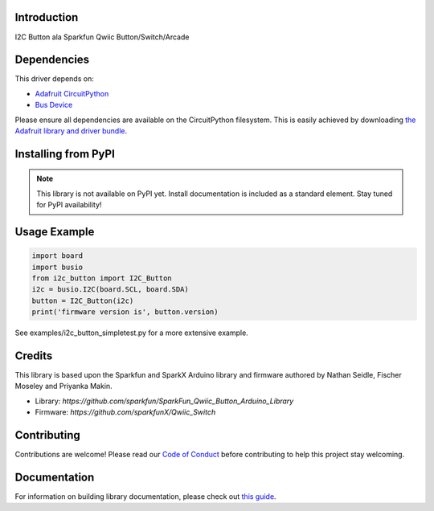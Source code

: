 Introduction
============

.. image:: https://readthedocs.org/projects/circuitpython-i2c_button/badge/?version=latest
    :target: https://circuitpython-i2c_button.readthedocs.io/
    :alt: Documentation Status

.. image:: https://img.shields.io/discord/327254708534116352.svg
    :target: https://discord.gg/nBQh6qu
    :alt: Discord

.. image:: https://github.com/gmparis/CircuitPython_i2c_button/workflows/Build%20CI/badge.svg
    :target: https://github.com/gmparis/CircuitPython_i2c_button/actions
    :alt: Build Status

I2C Button ala Sparkfun Qwiic Button/Switch/Arcade


Dependencies
=============
This driver depends on:

* `Adafruit CircuitPython <https://github.com/adafruit/circuitpython>`_
* `Bus Device <https://github.com/adafruit/Adafruit_CircuitPython_BusDevice>`_

Please ensure all dependencies are available on the CircuitPython filesystem.
This is easily achieved by downloading
`the Adafruit library and driver bundle <https://circuitpython.org/libraries>`_.

Installing from PyPI
=====================
.. note:: This library is not available on PyPI yet. Install documentation is included
   as a standard element. Stay tuned for PyPI availability!

Usage Example
=============

.. code-block:: python

    import board
    import busio
    from i2c_button import I2C_Button
    i2c = busio.I2C(board.SCL, board.SDA)
    button = I2C_Button(i2c)
    print('firmware version is', button.version)

See examples/i2c_button_simpletest.py for a more extensive example.

Credits
============

This library is based upon the Sparkfun and SparkX Arduino library and firmware
authored by Nathan Seidle, Fischer Moseley and Priyanka Makin.

* Library: `https://github.com/sparkfun/SparkFun_Qwiic_Button_Arduino_Library`
* Firmware: `https://github.com/sparkfunX/Qwiic_Switch`

Contributing
============

Contributions are welcome! Please read our `Code of Conduct
<https://github.com/gmparis/CircuitPython_i2c_button/blob/master/CODE_OF_CONDUCT.md>`_
before contributing to help this project stay welcoming.

Documentation
=============

For information on building library documentation, please check out `this guide <https://learn.adafruit.com/creating-and-sharing-a-circuitpython-library/sharing-our-docs-on-readthedocs#sphinx-5-1>`_.

